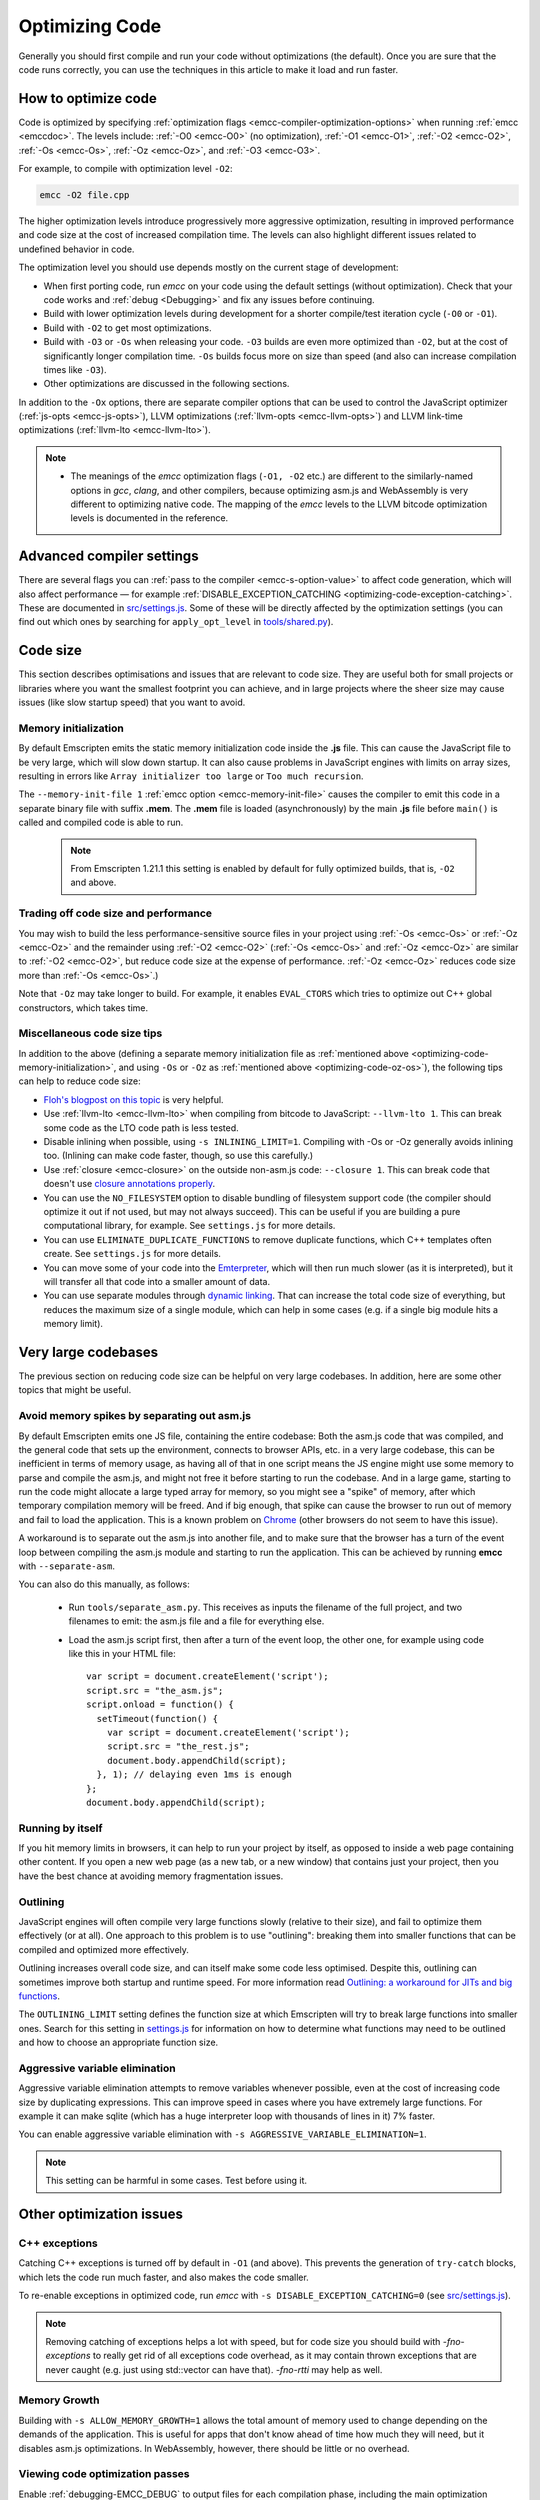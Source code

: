 .. _Optimizing-Code:

===============
Optimizing Code
===============

Generally you should first compile and run your code without optimizations (the default). Once you are sure that the code runs correctly, you can use the techniques in this article to make it load and run faster.

How to optimize code
====================

Code is optimized by specifying :ref:`optimization flags <emcc-compiler-optimization-options>` when running :ref:`emcc <emccdoc>`. The levels include: :ref:`-O0 <emcc-O0>` (no optimization), :ref:`-O1 <emcc-O1>`, :ref:`-O2 <emcc-O2>`, :ref:`-Os <emcc-Os>`, :ref:`-Oz <emcc-Oz>`, and :ref:`-O3 <emcc-O3>`. 

For example, to compile with optimization level ``-O2``:

.. code-block:: bash

	emcc -O2 file.cpp

The higher optimization levels introduce progressively more aggressive optimization, resulting in improved performance and code size at the cost of increased compilation time. The levels can also highlight different issues related to undefined behavior in code.

The optimization level you should use depends mostly on the current stage of development: 

- When first porting code, run *emcc* on your code using the default settings (without optimization). Check that your code works and :ref:`debug <Debugging>` and fix any issues before continuing.
- Build with lower optimization levels during development for a shorter compile/test iteration cycle (``-O0`` or ``-O1``).
- Build with ``-O2`` to get most optimizations.
- Build with ``-O3`` or ``-Os`` when releasing your code. ``-O3`` builds are even more optimized than ``-O2``, but at the cost of significantly longer compilation time. ``-Os`` builds focus more on size than speed (and also can increase compilation times like ``-O3``).
- Other optimizations are discussed in the following sections.

In addition to the ``-Ox`` options, there are separate compiler options that can be used to control the JavaScript optimizer (:ref:`js-opts <emcc-js-opts>`), LLVM optimizations (:ref:`llvm-opts <emcc-llvm-opts>`) and LLVM link-time optimizations (:ref:`llvm-lto <emcc-llvm-lto>`).

.. note::

	-  The meanings of the *emcc* optimization flags (``-O1, -O2`` etc.) are different to the similarly-named options in *gcc*, *clang*, and other compilers, because optimizing asm.js and WebAssembly is very different to optimizing native code. The mapping of the *emcc* levels to the LLVM bitcode optimization levels is documented in the reference.


Advanced compiler settings
==========================

There are several flags you can :ref:`pass to the compiler <emcc-s-option-value>` to affect code generation, which will also affect performance — for example :ref:`DISABLE_EXCEPTION_CATCHING <optimizing-code-exception-catching>`. These are documented in `src/settings.js <https://github.com/kripken/emscripten/blob/master/src/settings.js>`_. Some of these will be directly affected by the optimization settings (you can find out which ones by searching for ``apply_opt_level`` in `tools/shared.py <https://github.com/kripken/emscripten/blob/1.29.12/tools/shared.py#L958>`_).

	
Code size
=========

This section describes optimisations and issues that are relevant to code size. They are useful both for small projects or libraries where you want the smallest footprint you can achieve, and in large projects where the sheer size may cause issues (like slow startup speed) that you want to avoid.

.. _optimizing-code-memory-initialization:

Memory initialization
---------------------

By default Emscripten emits the static memory initialization code inside the **.js** file. This can cause the JavaScript file to be very large, which will slow down startup. It can also cause problems in JavaScript engines with limits on array sizes, resulting in errors like ``Array initializer too large`` or ``Too much recursion``. 

The ``--memory-init-file 1`` :ref:`emcc option <emcc-memory-init-file>` causes the compiler to emit this code in a separate binary file with suffix **.mem**. The **.mem** file is loaded (asynchronously) by the main **.js** file before ``main()`` is called and compiled code is able to run. 

  .. note:: From Emscripten 1.21.1 this setting is enabled by default for fully optimized builds, that is, ``-O2`` and above. 


.. _optimizing-code-oz-os:

Trading off code size and performance
-------------------------------------
You may wish to build the less performance-sensitive source files in your project using :ref:`-Os <emcc-Os>` or :ref:`-Oz <emcc-Oz>` and the remainder using :ref:`-O2 <emcc-O2>` (:ref:`-Os <emcc-Os>` and :ref:`-Oz <emcc-Oz>` are similar to :ref:`-O2 <emcc-O2>`, but reduce code size at the expense of performance. :ref:`-Oz <emcc-Oz>` reduces code size more than :ref:`-Os <emcc-Os>`.) 

Note that ``-Oz`` may take longer to build. For example, it enables ``EVAL_CTORS`` which tries to optimize out C++ global constructors, which takes time.

Miscellaneous code size tips
----------------------------

In addition to the above (defining a separate memory initialization file as :ref:`mentioned above <optimizing-code-memory-initialization>`, and using ``-Os`` or ``-Oz``  as :ref:`mentioned above <optimizing-code-oz-os>`), the following tips can help to reduce code size:

- `Floh's blogpost on this topic <http://floooh.github.io/2016/08/27/asmjs-diet.html>`_ is very helpful.
- Use :ref:`llvm-lto <emcc-llvm-lto>` when compiling from bitcode to JavaScript: ``--llvm-lto 1``. This can break some code as the LTO code path is less tested.
- Disable inlining when possible, using ``-s INLINING_LIMIT=1``. Compiling with -Os or -Oz generally avoids inlining too. (Inlining can make code faster, though, so use this carefully.)
- Use :ref:`closure <emcc-closure>` on the outside non-asm.js code: ``--closure 1``. This can break code that doesn't use `closure annotations properly <https://developers.google.com/closure/compiler/docs/api-tutorial3>`_.
- You can use the ``NO_FILESYSTEM`` option to disable bundling of filesystem support code (the compiler should optimize it out if not used, but may not always succeed). This can be useful if you are building a pure computational library, for example. See ``settings.js`` for more details.
- You can use ``ELIMINATE_DUPLICATE_FUNCTIONS`` to remove duplicate functions, which C++ templates often create. See ``settings.js`` for more details.
- You can move some of your code into the `Emterpreter <https://github.com/kripken/emscripten/wiki/Emterpreter>`_, which will then run much slower (as it is interpreted), but it will transfer all that code into a smaller amount of data.
- You can use separate modules through `dynamic linking <https://github.com/kripken/emscripten/wiki/Linking>`_. That can increase the total code size of everything, but reduces the maximum size of a single module, which can help in some cases (e.g. if a single big module hits a memory limit).

Very large codebases
====================

The previous section on reducing code size can be helpful on very large codebases. In addition, here are some other topics that might be useful.

.. _optimizing-code-separating_asm:

Avoid memory spikes by separating out asm.js
--------------------------------------------

By default Emscripten emits one JS file, containing the entire codebase: Both the asm.js code that was compiled, and the general code that sets up the environment, connects to browser APIs, etc. in a very large codebase, this can be inefficient in terms of memory usage, as having all of that in one script means the JS engine might use some memory to parse and compile the asm.js, and might not free it before starting to run the codebase. And in a large game, starting to run the code might allocate a large typed array for memory, so you might see a "spike" of memory, after which temporary compilation memory will be freed. And if big enough, that spike can cause the browser to run out of memory and fail to load the application. This is a known problem on `Chrome <https://code.google.com/p/v8/issues/detail?id=4392>`_ (other browsers do not seem to have this issue).

A workaround is to separate out the asm.js into another file, and to make sure that the browser has a turn of the event loop between compiling the asm.js module and starting to run the application. This can be achieved by running **emcc** with ``--separate-asm``.

You can also do this manually, as follows:

 * Run ``tools/separate_asm.py``. This receives as inputs the filename of the full project, and two filenames to emit: the asm.js file and a file for everything else.
 * Load the asm.js script first, then after a turn of the event loop, the other one, for example using code like this in your HTML file:
   ::
      var script = document.createElement('script');
      script.src = "the_asm.js";
      script.onload = function() {
        setTimeout(function() {
          var script = document.createElement('script');
          script.src = "the_rest.js";
          document.body.appendChild(script);
        }, 1); // delaying even 1ms is enough
      };
      document.body.appendChild(script);


.. _optimizing-code-outlining:

Running by itself
-----------------

If you hit memory limits in browsers, it can help to run your project by itself, as opposed to inside a web page containing other content. If you open a new web page (as a new tab, or a new window) that contains just your project, then you have the best chance at avoiding memory fragmentation issues.


Outlining
---------

JavaScript engines will often compile very large functions slowly (relative to their size), and fail to optimize them effectively (or at all). One approach to this problem is to use "outlining": breaking them into smaller functions that can be compiled and optimized more effectively. 

Outlining increases overall code size, and can itself make some code less optimised. Despite this, outlining can sometimes improve both startup and runtime speed. For more information read `Outlining: a workaround for JITs and big functions <http://mozakai.blogspot.com/2013/08/outlining-workaround-for-jits-and-big.html>`_.

The ``OUTLINING_LIMIT`` setting defines the function size at which Emscripten will try to break large functions into smaller ones. Search for this setting in `settings.js <https://github.com/kripken/emscripten/blob/master/src/settings.js>`_ for information on how to determine what functions may need to be outlined and how to choose an appropriate function size.


.. _optimizing-code-aggressive-variable-elimination:

Aggressive variable elimination
-------------------------------

Aggressive variable elimination attempts to remove variables whenever possible, even at the cost of increasing code size by duplicating expressions. This can improve speed in cases where you have extremely large functions. For example it can make sqlite (which has a huge interpreter loop with thousands of lines in it) 7% faster. 

You can enable aggressive variable elimination with ``-s AGGRESSIVE_VARIABLE_ELIMINATION=1``. 

.. note:: This setting can be harmful in some cases. Test before using it.


Other optimization issues
=========================

.. _optimizing-code-exception-catching:

C++ exceptions
--------------

Catching C++ exceptions is turned off by default in ``-O1`` (and above). This prevents the generation of ``try-catch`` blocks, which lets the code run much faster, and also makes the code smaller. 

To re-enable exceptions in optimized code, run *emcc* with ``-s DISABLE_EXCEPTION_CATCHING=0`` (see `src/settings.js <https://github.com/kripken/emscripten/blob/master/src/settings.js>`_).

.. note:: Removing catching of exceptions helps a lot with speed, but for code size you should build with `-fno-exceptions` to really get rid of all exceptions code overhead, as it may contain thrown exceptions that are never caught (e.g. just using std::vector can have that). `-fno-rtti` may help as well.

Memory Growth
-------------

Building with ``-s ALLOW_MEMORY_GROWTH=1`` allows the total amount of memory used to change depending on the demands of the application. This is useful for apps that don't know ahead of time how much they will need, but it disables asm.js optimizations. In WebAssembly, however, there should be little or no overhead.

Viewing code optimization passes
--------------------------------

Enable :ref:`debugging-EMCC_DEBUG` to output files for each compilation phase, including the main optimization operations.

.. _optimizing-code-unsafe-optimisations:

Unsafe optimizations
====================

A few **UNSAFE** optimizations you might want to try are:

- ``--closure 1``: This can help with reducing the size of the non-generated (support/glue) JS code, and with startup. However it can break if you do not do proper :term:`Closure Compiler` annotations and exports. But it's worth it!
- ``--llvm-lto 1``: This enables LLVM's link-time optimizations, which can help in some cases. However there are known issues with these optimizations, so code must be extensively tested. See :ref:`llvm-lto <emcc-llvm-lto>` for information about the other modes.

.. _optimizing-code-profiling:

Profiling
=========

Modern browsers have JavaScript profilers that can help find the slower parts in your code. As each browser's profiler has limitations, profiling in multiple browsers is highly recommended. 

To ensure that compiled code contains enough information for profiling, build your project with :ref:`profiling <emcc-profiling>` as well as optimization and other flags:

.. code-block:: bash

	emcc -O2 --profiling file.cpp


Troubleshooting poor performance
================================

Emscripten-compiled code can currently achieve approximately half the speed of a native build. If the performance is significantly poorer than expected, you can also run through the additional troubleshooting steps below:

-  :ref:`Building-Projects` is a two-stage process: compiling source code files to LLVM **and** generating JavaScript from LLVM. Did you build using the same optimization values in **both** steps (``-O2`` or ``-O3``)?
-  Test on multiple browsers. If performance is acceptable on one browser and significantly poorer on another, then :ref:`file a bug report <bug-reports>`, noting the problem browser and other relevant information.
- Does the code *validate* in Firefox (look for "Successfully compiled asm.js code" in the web console). If you see a validation error when using an up-to-date version of Firefox and Emscripten then please :ref:`file a bug report <bug-reports>`.

